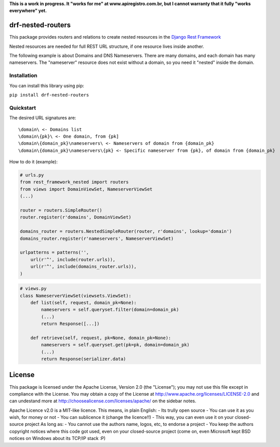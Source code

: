 **This is a work in progress. It "works for me" at
www.apiregistro.com.br, but I cannot warranty that it fully "works
everywhere" yet.**

drf-nested-routers
==================

This package provides routers and relations to create nested resources
in the `Django Rest Framework <http://django-rest-framework.org/>`__

Nested resources are needed for full REST URL structure, if one resource
lives inside another.

The following example is about Domains and DNS Nameservers. There are
many domains, and each domain has many nameservers. The "nameserver"
resource does not exist without a domain, so you need it "nested" inside
the domain.

Installation
------------

You can install this library using pip:

``pip install drf-nested-routers``

Quickstart
----------

The desired URL signatures are:

::

    \domain\ <- Domains list
    \domain\{pk}\ <- One domain, from {pk]
    \domain\{domain_pk}\nameservers\ <- Nameservers of domain from {domain_pk}
    \domain\{domain_pk}\nameservers\{pk} <- Specific nameserver from {pk}, of domain from {domain_pk}

How to do it (example):

.. code:: python

    # urls.py
    from rest_framework_nested import routers
    from views import DomainViewSet, NameserverViewSet
    (...)

    router = routers.SimpleRouter()
    router.register(r'domains', DomainViewSet)

    domains_router = routers.NestedSimpleRouter(router, r'domains', lookup='domain')
    domains_router.register(r'nameservers', NameserverViewSet)

    urlpatterns = patterns('',
        url(r'^', include(router.urls)),
        url(r'^', include(domains_router.urls)),
    )

.. code:: python

    # views.py
    class NameserverViewSet(viewsets.ViewSet):
        def list(self, request, domain_pk=None):
            nameservers = self.queryset.filter(domain=domain_pk)
            (...)
            return Response([...])

        def retrieve(self, request, pk=None, domain_pk=None):
            nameservers = self.queryset.get(pk=pk, domain=domain_pk)
            (...)
            return Response(serializer.data)

License
=======

This package is licensed under the Apache License, Version 2.0 (the
"License"); you may not use this file except in compliance with the
License. You may obtain a copy of the License at
http://www.apache.org/licenses/LICENSE-2.0 and can undestand more at
http://choosealicense.com/licenses/apache/ on the sidebar notes.

Apache Licence v2.0 is a MIT-like licence. This means, in plain English:
- Its trully open source - You can use it as you wish, for money or not
- You can sublicence it (change the licence!!) - This way, you can even
use it on your closed-source project As long as: - You cannot use the
authors name, logos, etc, to endorse a project - You keep the authors
copyright notices where this code got used, even on your closed-source
project (come on, even Microsoft kept BSD notices on Windows about its
TCP/IP stack :P)
